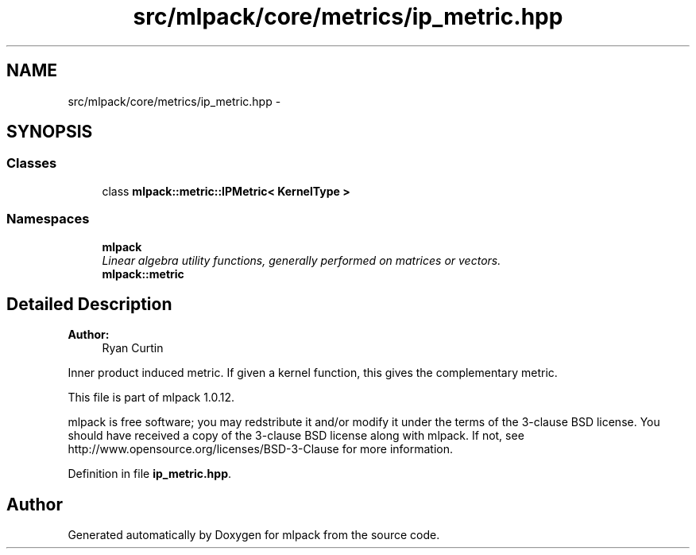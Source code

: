 .TH "src/mlpack/core/metrics/ip_metric.hpp" 3 "Sat Mar 14 2015" "Version 1.0.12" "mlpack" \" -*- nroff -*-
.ad l
.nh
.SH NAME
src/mlpack/core/metrics/ip_metric.hpp \- 
.SH SYNOPSIS
.br
.PP
.SS "Classes"

.in +1c
.ti -1c
.RI "class \fBmlpack::metric::IPMetric< KernelType >\fP"
.br
.in -1c
.SS "Namespaces"

.in +1c
.ti -1c
.RI "\fBmlpack\fP"
.br
.RI "\fILinear algebra utility functions, generally performed on matrices or vectors\&. \fP"
.ti -1c
.RI "\fBmlpack::metric\fP"
.br
.in -1c
.SH "Detailed Description"
.PP 

.PP
\fBAuthor:\fP
.RS 4
Ryan Curtin
.RE
.PP
Inner product induced metric\&. If given a kernel function, this gives the complementary metric\&.
.PP
This file is part of mlpack 1\&.0\&.12\&.
.PP
mlpack is free software; you may redstribute it and/or modify it under the terms of the 3-clause BSD license\&. You should have received a copy of the 3-clause BSD license along with mlpack\&. If not, see http://www.opensource.org/licenses/BSD-3-Clause for more information\&. 
.PP
Definition in file \fBip_metric\&.hpp\fP\&.
.SH "Author"
.PP 
Generated automatically by Doxygen for mlpack from the source code\&.
